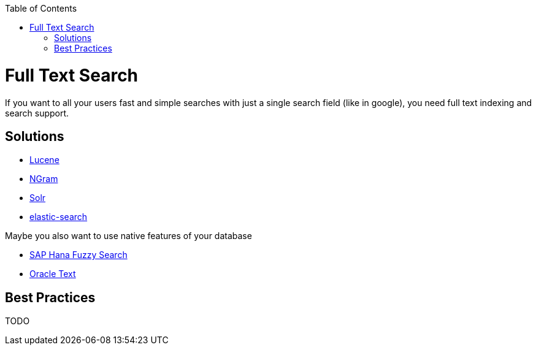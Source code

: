 :toc: macro
toc::[]

= Full Text Search

If you want to all your users fast and simple searches with just a single search field (like in google), you need full text indexing and search support.

== Solutions

* http://lucene.apache.org/[Lucene]
* https://lucene.apache.org/core/4_4_0/analyzers-common/org/apache/lucene/analysis/ngram/NGramTokenizer.html[NGram]
* http://lucene.apache.org/solr/[Solr]
* https://www.elastic.co/products/elasticsearch[elastic-search]

Maybe you also want to use native features of your database

* https://blogs.sap.com/2012/10/10/the-not-so-fuzzy-fuzzy-search/[SAP Hana Fuzzy Search]
* https://www.oracle.com/technetwork/database/enterprise-edition/index-098492.html[Oracle Text]

== Best Practices

TODO
